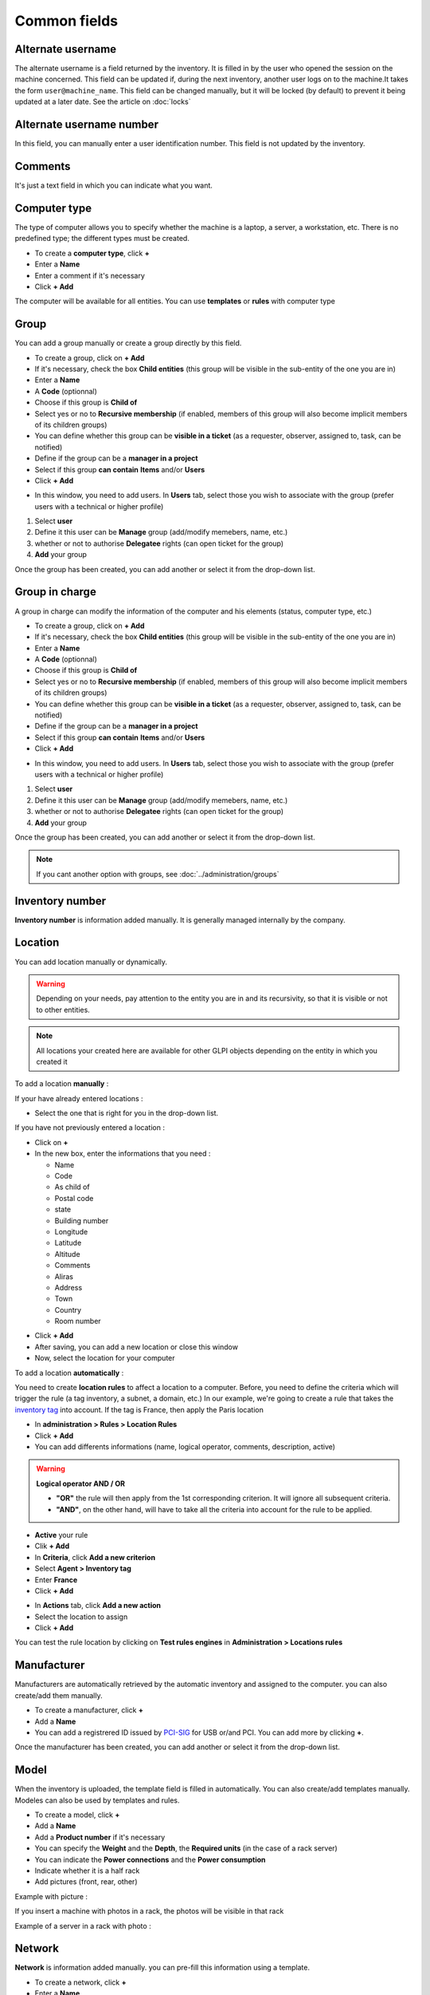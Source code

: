 Common fields
=============

Alternate username
~~~~~~~~~~~~~~~~~~

The alternate username is a field returned by the inventory. It is filled in by the user who opened the session on the machine concerned.
This field can be updated if, during the next inventory, another user logs on to the machine.It takes the form ``user@machine_name``. This field can be changed manually,
but it will be locked (by default) to prevent it being updated at a later date. See the article on :doc:`locks`

.. image:: ../image/alternate-username.png
   :alt: module assets - alternate username number
   :align: center
   :scale: 51%

Alternate username number
~~~~~~~~~~~~~~~~~~~~~~~~~

In this field, you can manually enter a user identification number. This field is not updated by the inventory.

.. image:: ../image/alternate-username-number.png
   :alt: module assets - alternate username number
   :align: center
   :scale: 51%


Comments
~~~~~~~~

It's just a text field in which you can indicate what you want.

Computer type
~~~~~~~~~~~~~

The type of computer allows you to specify whether the machine is a laptop, a server, a workstation, etc.
There is no predefined type; the different types must be created.

.. image:: ../image/computer-type.png
   :alt: module assets - computer-type
   :align: center
   :scale: 50%

- To create a **computer type**, click **+**
- Enter a **Name**
- Enter a comment if it's necessary
- Click **+ Add**

The computer will be available for all entities. You can use **templates** or **rules** with computer type

.. image:: ../image/add-computer-type.png
   :alt: module assets - computer-type
   :align: center
   :scale: 64%

Group
~~~~~
You can add a group manually or create a group directly by this field.


.. image:: ../image/group.png
   :alt: module assets - user
   :align: center
   :scale: 50%

- To create a group, click on **+ Add**
- If it's necessary, check the box **Child entities** (this group will be visible in the sub-entity of the one you are in)
- Enter a **Name**
- A **Code** (optionnal)
- Choose if this group is **Child of**
- Select yes or no to **Recursive membership** (if enabled, members of this group will also become implicit members of its children groups)
- You can define whether this group can be **visible in a ticket** (as a requester, observer, assigned to, task, can be notified)
- Define if the group can be a **manager in a project**
- Select if this group **can contain** **Items** and/or **Users**
- Click **+ Add**

.. image:: ../image/add-group-1.png
   :alt: module assets - group
   :align: center
   :scale: 63%
.. image:: ../image/add-group-2.png
   :alt: module assets - group
   :align: center
   :scale: 63%

- In this window, you need to add users. In **Users** tab, select those you wish to associate with the group (prefer users with a technical or higher profile)

.. image:: ../image/add-users-in-group.png
   :alt: module assets - add user in group
   :align: center
   :scale: 43%

1. Select **user**
2. Define it this user can be **Manage** group (add/modify memebers, name, etc.)
3. whether or not to authorise **Delegatee** rights (can open ticket for the group)
4. **Add** your group

Once the group has been created, you can add another or select it from the drop-down list.

Group in charge
~~~~~~~~~~~~~~~

A group in charge can modify the information of the computer and his elements (status, computer type, etc.)

.. image:: ../image/group-in-charge.png
   :alt: module assets - group in charge
   :align: center
   :scale: 51%

- To create a group, click on **+ Add**
- If it's necessary, check the box **Child entities** (this group will be visible in the sub-entity of the one you are in)
- Enter a **Name**
- A **Code** (optionnal)
- Choose if this group is **Child of**
- Select yes or no to **Recursive membership** (if enabled, members of this group will also become implicit members of its children groups)
- You can define whether this group can be **visible in a ticket** (as a requester, observer, assigned to, task, can be notified)
- Define if the group can be a **manager in a project**
- Select if this group **can contain** **Items** and/or **Users**
- Click **+ Add**

.. image:: ../image/add-group-1.png
   :alt: module assets - group in charge
   :align: center
   :scale: 63%

.. image:: ../image/add-group-2.png
   :alt: module assets - group in charge
   :align: center
   :scale: 63%

- In this window, you need to add users. In **Users** tab, select those you wish to associate with the group (prefer users with a technical or higher profile)

.. image:: ../image/add-users-in-group-charge.png
   :alt: module assets - add user in group in charge
   :align: center
   :scale: 43%

1. Select **user**
2. Define it this user can be **Manage** group (add/modify memebers, name, etc.)
3. whether or not to authorise **Delegatee** rights (can open ticket for the group)
4. **Add** your group

Once the group has been created, you can add another or select it from the drop-down list.

.. Note:: If you cant another option with groups, see :doc:`../administration/groups`

Inventory number
~~~~~~~~~~~~~~~~

**Inventory number** is information added manually. It is generally managed internally by the company.

Location
~~~~~~~~

.. image:: ../image/location.png
   :alt: module assets - location
   :align: center
   :scale: 50%

You can add location manually or dynamically.

.. warning:: Depending on your needs, pay attention to the entity you are in and its recursivity, so that it is visible or not to other entities.

.. Note:: All locations your created here are available for other GLPI objects depending on the entity in which you created it

To add a location **manually** :

If your have already entered locations :

* Select the one that is right for you in the drop-down list.

If you have not previously entered a location :

* Click on **+**
* In the new box, enter the informations that you need :

  * Name
  * Code
  * As child of
  * Postal code
  * state
  * Building number
  * Longitude
  * Latitude
  * Altitude
  * Comments
  * Aliras
  * Address
  * Town
  * Country
  * Room number

.. image:: ../image/add-location-1.png
   :alt: module assets - add location
   :align: center
   :scale: 61 %
.. image:: ../image/add-location-2.png
   :alt: module assets - add location
   :align: center
   :scale: 61 %

* Click **+ Add**
* After saving, you can add a new location or close this window
* Now, select the location for your computer


To add a location **automatically** :

You need to create **location rules** to affect a location to a computer. Before, you need to define the criteria which will trigger the rule (a tag inventory, a subnet, a domain, etc.)
In our example, we're going to create a rule that takes the `inventory tag <https://glpi-agent.readthedocs.io/en/latest/man/glpi-agent.html#execution-mode-options>`_ into account. If the tag is France, then apply the Paris location

* In **administration > Rules > Location Rules**
* Click **+ Add**
* You can add differents informations (name, logical operator, comments, description, active)
.. Warning:: **Logical operator AND / OR**

   - **"OR"** the rule will then apply from the 1st corresponding criterion. It will ignore all subsequent criteria.
   - **"AND"**, on the other hand, will have to take all the criteria into account for the rule to be applied.
* **Active** your rule
* Clik **+ Add**
* In **Criteria**, click **Add a new criterion**
* Select **Agent > Inventory tag**
* Enter **France**
* Click **+ Add**

.. image:: ../image/add-rule-location-criteria.png
   :alt: module assets - add rule location
   :align: center
   :scale: 48%

* In **Actions** tab, click **Add a new action**
* Select the location to assign
* Click **+ Add**

.. image:: ../image/add-rule-location-action.png
   :alt: module assets - add rule location
   :align: center
   :scale: 48%

You can test the rule location by clicking on **Test rules engines** in **Administration > Locations rules**

.. image:: ../image/test-rule-location.png
   :alt: module assets - add rule location
   :align: center
   :scale: 67%

Manufacturer
~~~~~~~~~~~~~

Manufacturers are automatically retrieved by the automatic inventory and assigned to the computer. you can also create/add them manually.

.. image:: ../image/manufacturer.png
   :alt: module assets - computer-manufacturer
   :align: center
   :scale: 50%

- To create a manufacturer, click **+**
- Add a **Name**
- You can add a registrered ID issued by `PCI-SIG <https://pcisig.com/developers/integrators-list>`_ for USB or/and PCI. You can add more by clicking **+**.

Once the manufacturer has been created, you can add another or select it from the drop-down list.

.. image:: ../image/add-manufacturer.png
   :alt: module assets - add computer manufacturer
   :align: center
   :scale: 63%


Model
~~~~~

When the inventory is uploaded, the template field is filled in automatically. You can also create/add templates manually.
Modeles can also be used by templates and rules.

.. image:: ../image/model.png
   :alt: module assets - computer model
   :align: center
   :scale: 50%

- To create a model, click **+**
- Add a **Name**
- Add a **Product number** if it's necessary
- You can specify the **Weight** and the **Depth**, the **Required units** (in the case of a rack server)
- You can indicate the **Power connections** and the **Power consumption**
- Indicate whether it is a half rack
- Add pictures (front, rear, other)

.. image:: ../image/add-model-1.png
   :alt: module assets - computer model
   :align: center
   :scale: 63%

.. image:: ../image/add-model-2.png
   :alt: module assets - computer model
   :align: center
   :scale: 63%


Example with picture :

.. image:: ../image/rack-model.png
   :alt: module assets - rack model
   :align: center
   :scale: 42%

If you insert a machine with photos in a rack, the photos will be visible in that rack

Example of a server in a rack with photo :

.. image:: ../image/example-rack-model.png
   :alt: module assets - rack view
   :align: center
   :scale: 67%

Network
~~~~~~~

**Network** is information added manually. you can pre-fill this information using a template.

.. image:: ../image/network.png
   :alt: module assets - network
   :align: center
   :scale: 50%


- To create a network, click **+**
- Enter a **Name**
- Enter a **Comment** (optionnal)
- Click **+ Add**
- You can add another one or close this window
- Then select the network you want from the drop-down list

.. image:: ../image/add-network.png
   :alt: module assets - add network
   :align: center
   :scale: 63%


Serial number
~~~~~~~~~~~~~

This information is automatically retrieved by the automatic inventory. You can add/modify this information manually. By default, if you add or modify this field
it will be locked, the automatic inventory will not modify this information. You can unlock the field.



Status
~~~~~~

The status provides information about the state of the machine.
By default, there is no status. You can create as many statuses as you like, which can be used by rules.

.. Note:: some plugins may add statuses such as `Uninstall <https://glpi-plugins.readthedocs.io/en/latest/uninstall/index.html>`_

.. image:: ../image/status.png
   :alt: module assets - user
   :align: center
   :scale: 50%

* To create a status, click on **+**
* If it's necessary, check the box **Child entities** (this status will be visible in the sub-entity of the one you are in)
* Add a **Name** (the one that will appear on the computer's file)
* Choose if this status is **Child of**
* Define if the **item with this status can be showed in assistance**
* Select the visibility of the status in :

  * Computers
  * Monitors
  * Network devices
  * Devices
  * Phones
  * Printers
  * Licences
  * Certificates
  * Enclosures
  * PDUs
  * Lines
  * Racks
  * Versions
  * Clusters
  * Contracts
  * Appliances
  * Database instances
  * Cables
  * Unmanaged devices
  * Passivces devices
  * System board items
  * Firmware items
  * Processor items
  * Memory items
  * Hard drive items
  * Network card items
  * Drive items
  * Battery items
  * Graphical card items
  * Soudncard items
  * Controller items
  * PCI device items
  * Case items
  * Power supply items
  * Generic device items
  * Simcar items
  * Sensor items
  * Camera items

* Click **+ Add**

Once the status has been created, you can add another or select it from the drop-down list.


Technician in charge
~~~~~~~~~~~~~~~~~~~~

A technician in charge can modify the information of the computer and his elements (status, computer type, etc.)

.. Note:: A technician is a person with a technician profile or higher

- In **Technician in charge** tab, select the technician you require.

.. image:: ../image/asset-technician-in-charge-1.png
   :alt: module assets - technician in charge
   :align: center
   :scale: 51%

A technician in charge can see the material that he can manage in **Administration > Users** in the **managed items** in the user file

.. image:: ../image/asset-technician-in-charge.png
   :alt: module assets - technician in charge user file
   :align: center
   :scale: 44%

Update source
~~~~~~~~~~~~~

Update source is the way in which the machine has been incremented in the inventory.
If it was done by the agent, GLPI Native Inventory will be indicated. For a manual entry, this field will remain empty. You can add manual sources

.. image:: ../image/update-source.png
   :alt: module assets - update source
   :align: center
   :scale: 50%

- To create update source, click **+**
- Enter a **Name**
- Enter a comment (optionnal)
- Close the window and select the value in the drop-down list

.. image:: ../image/add-update-source.png
   :alt: module assets - update source
   :align: center
   :scale: 65%

User
~~~~

If the user who opened the session on the machine is also present in the GLPI database (either in the internal database or any other external data source),
this field will be filled in. It will remain empty if the user does not exist in the database. You can add a user manually
but it will be locked (by default) to prevent it being updated at a later date. See the article on :doc:`locks`

.. image:: ../image/user.png
   :alt: module assets - user
   :align: center
   :scale: 51%

UUID
~~~~

.. image:: ../image/UUID.png
   :alt: module assets - UUI
   :align: center
   :scale: 51%

The **UUID** (Universally Unique IDentifier) is automatically update by the automatic inventory. This UUID is the unique identifier of the motherboard.
You can add/modify this information manually. By default, if you add or modify this field it will be locked, the automatic inventory will not modify this information. You can unlock the field.

You can retrieve this value using :

- Linux : ``dmidecode``
- Winodws : ``wmic path win32_computersystemproduct get uuid``
- MAC : **Apple Logo > About This MAC > System report > Hardware UUID**





